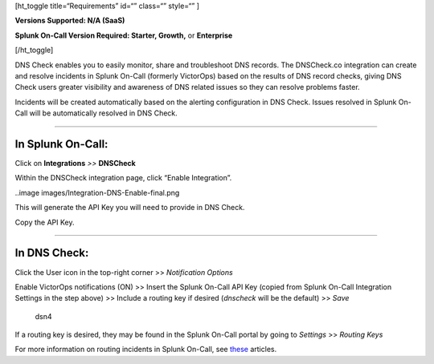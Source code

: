 [ht_toggle title=“Requirements” id=“” class=“” style=“” ]

**Versions Supported: N/A (SaaS)**

**Splunk On-Call Version Required: Starter, Growth,** or **Enterprise**

[/ht_toggle]

DNS Check enables you to easily monitor, share and troubleshoot DNS
records. The DNSCheck.co integration can create and resolve incidents in
Splunk On-Call (formerly VictorOps) based on the results of DNS record
checks, giving DNS Check users greater visibility and awareness of DNS
related issues so they can resolve problems faster.

Incidents will be created automatically based on the alerting
configuration in DNS Check. Issues resolved in Splunk On-Call will be
automatically resolved in DNS Check.

--------------

**In Splunk On-Call:**
======================

Click on **Integrations** *>>* **DNSCheck** 

Within the DNSCheck integration page, click “Enable Integration”.

..image images/Integration-DNS-Enable-final.png

This will generate the API Key you will need to provide in DNS Check.  

Copy the API Key.

--------------

In DNS Check:
=============

Click the User icon in the top-right corner >> *Notification Options*

|dsn3|\ Enable VictorOps notifications (ON) >> Insert the Splunk On-Call
API Key (copied from Splunk On-Call Integration Settings in the step
above) >> Include a routing key if desired (*dnscheck* will be the
default) >> *Save*

.. figure:: images/DSN4.png
   :alt: dsn4

   dsn4

If a routing key is desired, they may be found in the Splunk On-Call
portal by going to *Settings* >> *Routing Keys*

For more information on routing incidents in Splunk On-Call, see
`these <https://help.victorops.com/article-categories/alert-behavior-alert-behavior/>`__
articles.

.. |dsn3| image:: /_images/spoc/DSN3.png
